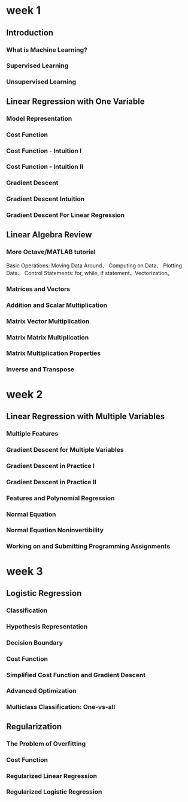 #+ Outline of Machine Learning

* week 1

** Introduction
*** What is Machine Learning?
*** Supervised Learning
*** Unsupervised Learning

** Linear Regression with One Variable
*** Model Representation
*** Cost Function
*** Cost Function - Intuition I
*** Cost Function - Intuition II
*** Gradient Descent
*** Gradient Descent Intuition
*** Gradient Descent For Linear Regression

** Linear Algebra Review
*** More Octave/MATLAB tutorial
	Basic Operations: Moving Data Around、 Computing on Data、 Plotting Data、 Control Statements: for, while, if statement、Vectorization。
*** Matrices and Vectors
*** Addition and Scalar Multiplication
*** Matrix Vector Multiplication
*** Matrix Matrix Multiplication
*** Matrix Multiplication Properties
*** Inverse and Transpose

* week 2

** Linear Regression with Multiple Variables
*** Multiple Features
*** Gradient Descent for Multiple Variables
*** Gradient Descent in Practice I
*** Gradient Descent in Practice II
*** Features and Polynomial Regression
*** Normal Equation
*** Normal Equation Noninvertibility
*** Working on and Submitting Programming Assignments

* week 3

** Logistic Regression

*** Classification
*** Hypothesis Representation
*** Decision Boundary
*** Cost Function
*** Simplified Cost Function and Gradient Descent
*** Advanced Optimization
*** Multiclass Classification: One-vs-all

** Regularization
*** The Problem of Overfitting
*** Cost Function
*** Regularized Linear Regression
*** Regularized Logistic Regression

